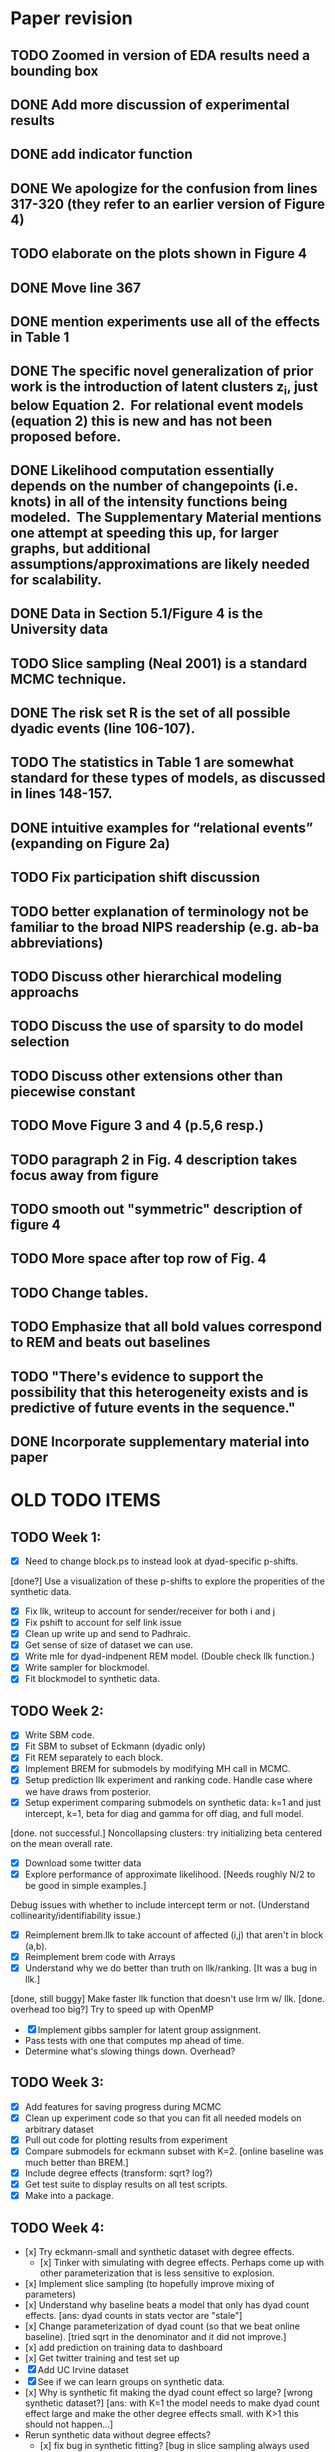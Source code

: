 * Paper revision 
** TODO Zoomed in version of EDA results need a bounding box
** DONE Add more discussion of experimental results
** DONE add indicator function
** DONE We apologize for the confusion from lines 317-320 (they refer to an earlier version of Figure 4)
** TODO elaborate on the plots shown in Figure 4
** DONE Move line 367
** DONE mention experiments use all of the effects in Table 1
** DONE The specific novel generalization of prior work is the introduction of latent clusters z_i, just below Equation 2.  For relational event models (equation 2) this is new and has not been proposed before.
** DONE Likelihood computation essentially depends on the number of changepoints (i.e. knots) in all of the intensity functions being modeled.  The Supplementary Material mentions one attempt at speeding this up, for larger graphs, but additional assumptions/approximations are likely needed for scalability.  
** DONE Data in Section 5.1/Figure 4 is the University data
** TODO Slice sampling (Neal 2001) is a standard MCMC technique.
** DONE The risk set R is the set of all possible dyadic events (line 106-107).
** TODO The statistics in Table 1 are somewhat standard for these types of models, as discussed in lines 148-157.
** DONE intuitive examples for “relational events” (expanding on Figure 2a)
** TODO Fix participation shift discussion
** TODO better explanation of terminology not be familiar to the broad NIPS readership (e.g. ab-ba abbreviations)
** TODO Discuss other hierarchical modeling approachs
** TODO Discuss the use of sparsity to do model selection
** TODO Discuss other extensions other than piecewise constant
** TODO Move Figure 3 and 4 (p.5,6 resp.)
** TODO paragraph 2 in Fig. 4 description takes focus away from figure
** TODO smooth out "symmetric" description of figure 4
** TODO More space after top row of Fig. 4
** TODO Change tables.
** TODO Emphasize that all bold values correspond to REM and beats out baselines 
** TODO "There's evidence to support the possibility that this heterogeneity exists and is predictive of future events in the sequence."
** DONE Incorporate supplementary material into paper

* OLD TODO ITEMS
** TODO Week 1:
- [X] Need to change block.ps to instead look at dyad-specific p-shifts.
[done?] Use a visualization of these p-shifts to explore the properities of the synthetic data.
- [X] Fix llk, writeup to account for sender/receiver for both i and j
- [X] Fix pshift to account for self link issue
- [X] Clean up write up and send to Padhraic.  
- [X] Get sense of size of dataset we can use.
- [X] Write mle for dyad-indpenent REM model.  (Double check llk function.)
- [X] Write sampler for blockmodel.
- [X] Fit blockmodel to synthetic data.

** TODO Week 2: 
- [X] Write SBM code.
- [X] Fit SBM to subset of Eckmann (dyadic only)
- [X] Fit REM separately to each block.
- [X] Implement BREM for submodels by modifying MH call in MCMC.
- [X] Setup prediction llk experiment and ranking code. Handle case where we have draws from posterior.
- [X] Setup experiment comparing submodels on synthetic data: k=1 and just intercept, k=1, beta for diag and gamma for off diag, and full model.
[done. not successful.] Noncollapsing clusters: try initializing beta centered on the mean overall rate.
- [X] Download some twitter data
- [X] Explore performance of approximate likelihood. [Needs roughly N/2 to be good in simple examples.]
Debug issues with whether to include intercept term or not. (Understand collinearity/identifiability issue.)
- [X] Reimplement brem.llk to take account of affected (i,j) that aren't in block (a,b).
- [X] Reimplement brem code with Arrays
- [X] Understand why we do better than truth on llk/ranking. [It was a bug in llk.]
[done, still buggy] Make faster llk function that doesn't use lrm w/ llk.
[done. overhead too big?] Try to speed up with OpenMP
- [X] Implement gibbs sampler for latent group assignment.
- Pass tests with one that computes mp ahead of time.
- Determine what's slowing things down.  Overhead?

** TODO Week 3:
- [X] Add features for saving progress during MCMC
- [X] Clean up experiment code so that you can fit all needed models on arbitrary dataset
- [X] Pull out code for plotting results from experiment
- [X] Compare submodels for eckmann subset with K=2. [online baseline was much better than BREM.]
- [X] Include degree effects (transform: sqrt? log?)
- [X] Get test suite to display results on all test scripts.
- [X] Make into a package.
** TODO Week 4:
- [x] Try eckmann-small and synthetic dataset with degree effects.  
  - [x] Tinker with simulating with degree effects.  Perhaps come up with
    other parameterization that is less sensitive to explosion.
- [x] Implement slice sampling (to hopefully improve mixing of parameters)
- [x] Understand why baseline beats a model that only has dyad count
  effects.  [ans: dyad counts in stats vector are "stale"]
- [x] Change parameterization of dyad count (so that we beat online
  baseline).  [tried sqrt in the denominator and it did not improve.]
- [x] add prediction on training data to dashboard
- [x] Get twitter training and test set up
- [X] Add UC Irvine dataset
- [X] See if we can learn groups on synthetic data.
- [x] Why is synthetic fit making the dyad count effect so large? [wrong
  synthetic dataset?] [ans: with K=1 the model needs to make dyad
  count effect large and make the other degree effects small.  with
  K>1 this should not happen...]
- Rerun synthetic data without degree effects?  
  - [x] fix bug in synthetic fitting? [bug in slice sampling always used
    shared model.]
  - [x] nonidentifiability with degree effects and dyad counts? [Don't
    believe so, ubt still seem to have some interactions between
    degree effects and intercept, for example.  perhaps this only
    occurs when we have small amounts of data (e.g. off diagonal
    blocks in synthetic example)]
  - [x, but still occasionally shoots to negative values.  I now think
    this is due to nonidentifiability... e.g. when I leave an
    intercept term in with K=1 and just pshifts] slice sampling seems to work better when K=1, but worse when K>1.
    Seems to break occasionally and go to extreme negative values.
  - MH seems to work better than slice sampling on shared model with K=2 and large P.  This might be because of highly correlated variables. Needs longer burn in though.  Not using (1,1,1) variable (intercept for block 1,1) seems to help.
  - Bug in slice sampling since it requires global variables
- [x] Fix prediction code so that it doesn't take as much memory and is fasters.
- [x] Run all datasets with K=1 and get dashboard
- Work on better proposal dist. and better mixing of group assignments.
  - Split/merge moves: Try split moves where we select a subset and offer them a new
    cluster with the same parameters as the previous cluster.  Try an
    experiment with this method where we have 2 true clusters and
    initialize everyone in one cluster.
  - Or just use tons of chains with few iterations?
- [X] Add other statistics other than pshifts
  - Implement shared partners in statistics.
- [x] Understand why we outperform true model in synthetic example
  (i.e. this is a bug and wasn't there before) (see if it's still present)
** TODO Week 5
- [x] Learn twitter z's with K=2.  Compare to fixed z's.  Do we learn to
  put users into high activity group / low activity grou;?  [No.]
- [x] Implement loglik. for baselines and compare to models' train/test
  llk.
  - debug why online's numbers are so weird.
- [x] Examine where we obtain errors.  
  - for new users on test set?  [doesn't seem to be the case]
  - near beginning of test set or end? [not really.  see email to
    padhraic on eckmann data]
- [x] Compute multinomial score for all tasks
- [x] Get slice sampling working with fixed z and learning z on
  twitter.  Seems that we weren't escaping initialization with MH.
  - [x] see if we have significatnly different parameters [seems to]
  - [x] slice sampling works better without AB-AB effect? [seems to]
- [x] fix  bug in uniform/marginal llks
- [x] Reduce memory for prediction task
- [x] Compare baserates model for eckmann, synthetic

** Final crunch for deadline
- Look closely at predictions of online model to see why test llk is
  so high.
- Compare log prob score of online vs brem with K=1
  - look only at events from group 3 to group 1 with K=3 fit.  see
    which events may be leading to overfitting. 
  - see if those likelihood numbers are justified.  
  - [x] perhaps the initial events are throwing things off for the
    models.  perhaps it "works" really hard at fitting those first few
    events. [this idea didn't pan out.  we do an OK job of fitting the
    time for the first few.
  - Strangeness: multinomial likelihoods for trained modle bunched
    around a few values.  For example, many lambda_ij's are 0 even
    much later in the event sequence.

** Week 7
- Debugging synthetic example:
  - Identifiability and intercept terms?
  - Fixing intercepts and degree effects: slice converges quickly
  - Conclusion: intercepts and pshifts are highly correlated and in the
    synthetic example the degree effects are highly correlated.
    Univariate sampling is working correctly, just slowly.
- Posterior predictive plots: 
  - degree dists
  - [x] time plot
  - [x] pshifts
- [x] To discuss with Smyth:
  - plan for sharing parameters better
  - ppc's "need" to condition on prior observations
  - need fewer parameters if we want to do this in any reasonable
    amount of time....  
  - HMC?
- Sample just one block
  - with MH
  - with HMC
  - compare speeds
- Fix shared model to have different within block dynamics
- Implement online prediction that doesn't need to store full log
  intensity arrays (or does it piecemeal)
- Explosion guarantees?
- Get synthetic example figures completed
 - show parameter values vs posterior dist.
- Bug: Synthetic example: last observation not equal for
  RemLogLikelihoodPc and RemLogLikelihood.
- Reorg: Put precomputing inside of brem.mcmc
- Reorg: change get.pred to predict() 


- [x] Compare loglikelihood of homogeneous poisson process to sums of our
  estimated rates.
  - compare to smoothed rates.
  - compare to observed counts.
- Implement prediction task for those we haven't seen in dashbaord.
- Add statistic indicating if something's been seen before (dc > 1)
- Fix baserates MCMC
- Add baseline for number of shared partners
- Try and come up with heuristics that get us to good places in the posterior
- Examine nonstationarity of dataset by looking at how snapshots
  change over time
- If I take one of the learned z's and fix them, do we learn more
  distinct beta's? [doesn't seem to be the case]
- Try prediction task where the test set is smaller
- 

** Other
- Add tests for Gibbs equations.  For example, start with true data
  and learn z's.
- Add tests for synthetic fitting?
- Derive/check identifiability
- Implement baseline that ranks by number of shared partners.
- Create prediction task for events that have not occurred yet.
- [X] Type up Gibbs sampling equations.
- Include random effect options.  Compute_lambda just needs to know
  where to look in beta vector.  Proposal needs to not suggest that
  there are K^2 of these parameters, instead just one set shared
  across the various latent groups.
- Log likelihood baseline that only knows timing effects.
- Write abstract.
- Add Enron.
- Add px feature to define which parameters to fit.
- Derive/implement EM for baseline model.
- Write up other possibilities for layering additional types of data, DP, or other extensions.
- Try random groups and see if REM still picks out (significantly) different parameters
- Consider MIT dataset or classroom dataset.
- Clean up interfaces to Rcpp code.  
  - Put all constants in RemStat.  Take out of ComputeLambdaFast, etc.
- Document Rcpp code better.
- Initialize with guess at z's, rather than guess at beta.
- Research maximization of beta rather than sampling.

** Low priority:
- Port simulator over to Rcpp.

** Bugs:
- old likelihood does not use the baserates when computing first event for the likelihood computation

** Restarting
- [X] Clean up some files
- [ ] Shift samplers to use qmcmc package
- [ ] Get sampler tests and gibbs tests to pass
- [X] Possible bug in split merge:  shouldn't split look like initial?
- [ ] Bug in sample_phi: restricted range for k1 and k2
- [ ] 

** Final week
- [X] get synthetic example working again with new sampler
- [X] fix sample_phi to use block() for computing lposterior
- [X] why does lposterior not have alpha in it?
- [X] Correctness of Gibbs sampler and ActorPc function
Make sure that LlkActor(z_i=1) - LlkActor(z_i=2) = Llk(z_i=1)-Llk(z_i=2)
- [ ] Speed up synthetic data example
  K=2, 3 extra.  N=10.  M=2000
  - w/ block phi:   8-12 secs for 5 iterations
  - w/ actor gibbs: 8 secs now.  
  - appears that slice sampling is the majority of the time.
  - [ ] use precomputed llk as input to slice sampling.
  (seems to cause problems with slice sampler... probably not correct)
  starting llk)
- [X] Likelihood computations working with ego restriction
- [X] Synthetic example fitting correctly
  - [X] check bias plot.  [Works with known mu, sigma.]
- [-] Pipeline on synthetic data set with online prediction
  - [X] online evaluation of baselines
  - [ ] make sure pipeline works and spits out results table
- [-] BREM function (that uses splitmerge)
  - [X] return ego in BREM fit object
  - [X] Role of priors?  Hierarchical portion?
  - [X] Learn mu and sigma?
  - [X] Bug in llk_node maybe keeps z's from being sampled? Give warning
  - [X] transform degree effects?
  - [ ] Fixed K vs DP option
  - [ ] K=1 experiments.  (Bug in K=1 setup?)
  - [ ] Int only, pshift, pshift and degree options
  - [ ] Int only experiments
  - [ ] Sample without integrating out sigma.  Improve deg models?
  - [ ] Make sure new clusters from upper level mu and sigma
  - [ ] Take out mention of K=2 accuracy
  - [ ] Move all hyperparameter discussions to the end of Section 3
  - [ ] Simulation (as in stochastic simulation of ...)
  - [ ] Average over predictions
  - [ ] Results section
  - [ ] Posterior predictive instead of Figure 5
  - [ ] Fix title
  - [X] Allow different priors on different effects p?
- [X] Double check pshift implementation; is it global? 
- [X] Set up reality mining
- [X] classroom example
- [X] Set up enron dataset
- [ ] Split-merge attempts
- [ ] implement recency stats
- [ ] Fit Eckmann and Twitter (w/o pshifts)
- [ ] Compare llk timing to Carter's code
** Paper
- [X] Fix up notation borrowing notation from HierRelEvent paper.
- [-] Ask Padhraic: 
  - [X] I've followed the advice Carter gave for the other paper and
    written the likelihood up until a particular time t, which forces
    us to include an additional term between the last observed time
    and t.  Makes things a bit more visually complicated unfortunately.
  - [ ] Do you have a better way of writing A_t?  I need to represent that
    the time is ordered, that there are M events, and that each (i,j)
    is in R.  But I also want to use A_t in Equation 1, but there the
    events are only times without dyads; this is so that the reader
    can start with a single poisson process, then move to N^2 of them.
  - [X] Should I describe how our restriction makes things faster in
    Section 2, or in an appendix?  We can describe it quickly in a
    sentence or two, but the notation might be a bit involved and
    requires rewriting the likelihood and whatnot.  For example, I
    would write the likelihood using a variable that refers to the
    last changepoint for a given dyad.   Or should we use that
    notation throughout?  
- [X] Fix Gibbs sampling equation, e.g. z_{i_m} instead of i_m ?
- [X] remove old effects from table
- [X] mention CRP at the end of Section 2
- [X] Describe sampling of mu and sigma 
- [X] Fix description of intensities to have new ego setup
  events... shrinkage towards upper level mu
- [X] Move split merge entirely to appendix
- [X] fix  description in paper for pshift ('ego' issue)
- [ ] Incorporate SNRG note
- [X] cite reality mining paper and mcfarland and other data sets
- [ ] mention why we can't use EM
- [ ] rotate plots for synthetic example
- [X] more convincing motivation in Section 1
- [X] ditch handcock/schweinberger reference?
- [X] change title
- [X] mention continuous-time Markov jump process in Model section
- [X] Add mention of the supplemental material.
- [X] Add NIPSy references: Xing, Teh.
- [ ] Add little bits of information/details.  e.g. Interestingly...
- [X] Remove description of model specification with rich-get-richer bit
- [X] Mention what happens with cluster pairs that have no data
- [X] Mention sensitivity of hyperparameters to overfitting
** Bugs
- [X] TODO NANs created by llk_node in gibbs().  Only happening on Twitter occasionally.
- [X] TODO Huge hit in loglikelihood as soon as a new cluster appears?
- [X] add statistic transformation as an option in brem()
- [X] Small sigma hyperparameters crashing things. (From extreme
  normals that get generated after large sigma is generated.)
** Smyth meeting
- [X] Look at predictions from *last* sample
- [X] Add option for hard upper limit on number of clusters
- [ ] Consider other hyperparameter settings
** Reviews
- Table 3:
  - enron dataset not bolded
  - twitter: incorrect entry bolded
  - classroom: no bolded entry
